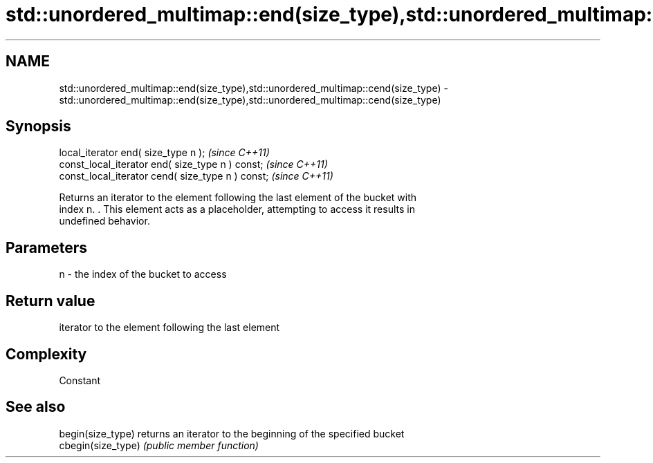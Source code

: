 .TH std::unordered_multimap::end(size_type),std::unordered_multimap::cend(size_type) 3 "2019.03.28" "http://cppreference.com" "C++ Standard Libary"
.SH NAME
std::unordered_multimap::end(size_type),std::unordered_multimap::cend(size_type) \- std::unordered_multimap::end(size_type),std::unordered_multimap::cend(size_type)

.SH Synopsis
   local_iterator end( size_type n );               \fI(since C++11)\fP
   const_local_iterator end( size_type n ) const;   \fI(since C++11)\fP
   const_local_iterator cend( size_type n ) const;  \fI(since C++11)\fP

   Returns an iterator to the element following the last element of the bucket with
   index n. . This element acts as a placeholder, attempting to access it results in
   undefined behavior.

.SH Parameters

   n - the index of the bucket to access

.SH Return value

   iterator to the element following the last element

.SH Complexity

   Constant

.SH See also

   begin(size_type)  returns an iterator to the beginning of the specified bucket
   cbegin(size_type) \fI(public member function)\fP 
